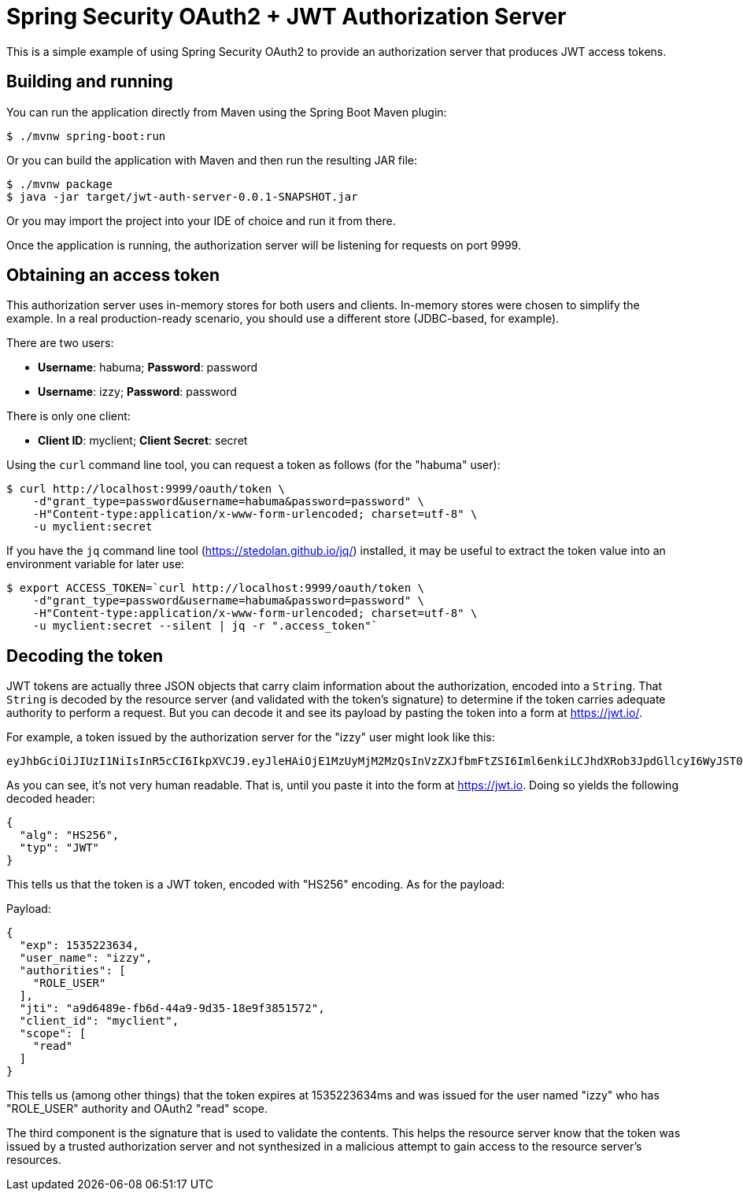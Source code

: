 = Spring Security OAuth2 + JWT Authorization Server

This is a simple example of using Spring Security OAuth2 to provide an
authorization server that produces JWT access tokens.

== Building and running

You can run the application directly from Maven using the Spring Boot
Maven plugin:

[source,sh]
----
$ ./mvnw spring-boot:run
----

Or you can build the application with Maven and then run the resulting
JAR file:

[source,sh]
----
$ ./mvnw package
$ java -jar target/jwt-auth-server-0.0.1-SNAPSHOT.jar
----

Or you may import the project into your IDE of choice and run it from there.

Once the application is running, the authorization server will be listening
for requests on port 9999.

== Obtaining an access token

This authorization server uses in-memory stores for both users and clients. 
In-memory stores were chosen to simplify the example. In a real production-ready
scenario, you should use a different store (JDBC-based, for example).

There are two users:

 * **Username**: habuma; **Password**: password
 * **Username**: izzy; **Password**: password
 
There is only one client:

 * **Client ID**: myclient; **Client Secret**: secret
 
Using the `curl` command line tool, you can request a token as follows
(for the "habuma" user):

[source,sh]
----
$ curl http://localhost:9999/oauth/token \
    -d"grant_type=password&username=habuma&password=password" \
    -H"Content-type:application/x-www-form-urlencoded; charset=utf-8" \
    -u myclient:secret
----

If you have the `jq` command line tool (https://stedolan.github.io/jq/) installed,
it may be useful to extract the token value into an environment variable for later
use:

[source,sh]
----
$ export ACCESS_TOKEN=`curl http://localhost:9999/oauth/token \
    -d"grant_type=password&username=habuma&password=password" \
    -H"Content-type:application/x-www-form-urlencoded; charset=utf-8" \
    -u myclient:secret --silent | jq -r ".access_token"`
----

== Decoding the token

JWT tokens are actually three JSON objects that carry claim information about the
authorization, encoded into a `String`. That `String` is decoded by the resource server
(and validated with the token's signature) to determine if the token carries
adequate authority to perform a request. But you can decode it and see its payload
by pasting the token into a form at https://jwt.io/.

For example, a token issued by the authorization server for the "izzy" user might
look like this:

[source]
----
eyJhbGciOiJIUzI1NiIsInR5cCI6IkpXVCJ9.eyJleHAiOjE1MzUyMjM2MzQsInVzZXJfbmFtZSI6Iml6enkiLCJhdXRob3JpdGllcyI6WyJST0xFX1VTRVIiXSwianRpIjoiYTlkNjQ4OWUtZmI2ZC00NGE5LTlkMzUtMThlOWYzODUxNTcyIiwiY2xpZW50X2lkIjoibXljbGllbnQiLCJzY29wZSI6WyJyZWFkIl19.ADWvi_RvL1IQz4rfduhduAWVt0aDB8LfsP6ewlTQ2sQ
---- 

As you can see, it's not very human readable. That is, until you paste it into the
form at https://jwt.io. Doing so yields the following decoded header:

[source,json]
----
{
  "alg": "HS256",
  "typ": "JWT"
}
----

This tells us that the token is a JWT token, encoded with "HS256" encoding. As for
the payload:

.Payload:
[source,json]
----
{
  "exp": 1535223634,
  "user_name": "izzy",
  "authorities": [
    "ROLE_USER"
  ],
  "jti": "a9d6489e-fb6d-44a9-9d35-18e9f3851572",
  "client_id": "myclient",
  "scope": [
    "read"
  ]
}
----

This tells us (among other things) that the token expires at 1535223634ms and was 
issued for the user named "izzy" who has "ROLE_USER" authority and OAuth2 "read" scope.

The third component is the signature that is used to validate the contents. This
helps the resource server know that the token was issued by a trusted authorization
server and not synthesized in a malicious attempt to gain access to the resource
server's resources.


